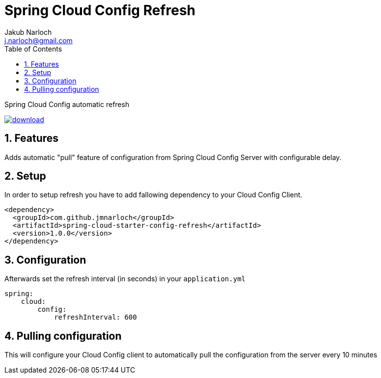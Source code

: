 = Spring Cloud Config Refresh
Jakub Narloch <j.narloch@gmail.com>
:toc: left
:sectnums:

Spring Cloud Config automatic refresh

image::https://api.bintray.com/packages/jmnarloch/maven/spring-cloud-config-refresh/images/download.svg[link="https://bintray.com/jmnarloch/maven/spring-cloud-config-refresh/_latestVersion"]

== Features

Adds automatic "pull" feature of configuration from Spring Cloud Config Server with configurable delay.

== Setup

In order to setup refresh you have to add fallowing dependency to your Cloud Config Client.

[source, xml]
----

<dependency>
  <groupId>com.github.jmnarloch</groupId>
  <artifactId>spring-cloud-starter-config-refresh</artifactId>
  <version>1.0.0</version>
</dependency>

----

== Configuration

Afterwards set the refresh interval (in seconds) in your `application.yml`

[source, yml]
----

spring:
    cloud:
        config:
            refreshInterval: 600

----

== Pulling configuration

This will configure your Cloud Config client to automatically pull the configuration from the server every 10 minutes